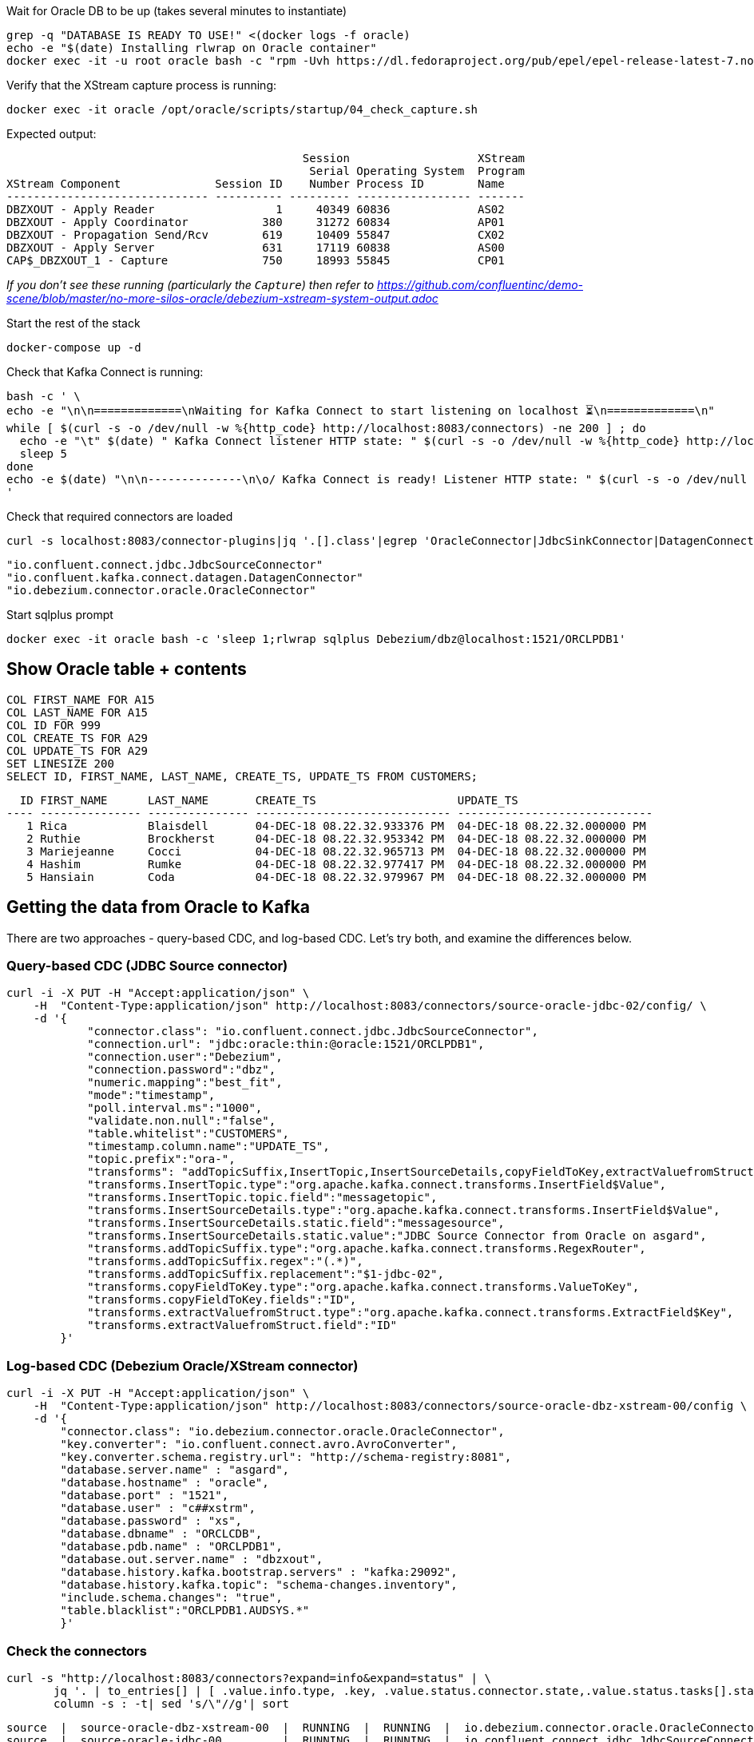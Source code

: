 
Wait for Oracle DB to be up (takes several minutes to instantiate)

[source,bash]
----
grep -q "DATABASE IS READY TO USE!" <(docker logs -f oracle)
echo -e "$(date) Installing rlwrap on Oracle container"
docker exec -it -u root oracle bash -c "rpm -Uvh https://dl.fedoraproject.org/pub/epel/epel-release-latest-7.noarch.rpm &&  yum install -y rlwrap"
----

Verify that the XStream capture process is running: 

[source,bash]
----
docker exec -it oracle /opt/oracle/scripts/startup/04_check_capture.sh
----

Expected output: 

[source,sql]
----
                                            Session                   XStream
                                             Serial Operating System  Program
XStream Component              Session ID    Number Process ID        Name
------------------------------ ---------- --------- ----------------- -------
DBZXOUT - Apply Reader                  1     40349 60836             AS02
DBZXOUT - Apply Coordinator           380     31272 60834             AP01
DBZXOUT - Propagation Send/Rcv        619     10409 55847             CX02
DBZXOUT - Apply Server                631     17119 60838             AS00
CAP$_DBZXOUT_1 - Capture              750     18993 55845             CP01
----

_If you don't see these running (particularly the `Capture`) then refer to https://github.com/confluentinc/demo-scene/blob/master/no-more-silos-oracle/debezium-xstream-system-output.adoc_

Start the rest of the stack

[source,bash]
----
docker-compose up -d
----

Check that Kafka Connect is running:

[source,bash]
----
bash -c ' \
echo -e "\n\n=============\nWaiting for Kafka Connect to start listening on localhost ⏳\n=============\n"
while [ $(curl -s -o /dev/null -w %{http_code} http://localhost:8083/connectors) -ne 200 ] ; do
  echo -e "\t" $(date) " Kafka Connect listener HTTP state: " $(curl -s -o /dev/null -w %{http_code} http://localhost:8083/connectors) " (waiting for 200)"
  sleep 5
done
echo -e $(date) "\n\n--------------\n\o/ Kafka Connect is ready! Listener HTTP state: " $(curl -s -o /dev/null -w %{http_code} http://localhost:8083/connectors) "\n--------------\n"
'
----

Check that required connectors are loaded

[source,bash]
----
curl -s localhost:8083/connector-plugins|jq '.[].class'|egrep 'OracleConnector|JdbcSinkConnector|DatagenConnector'
----

[source,bash]
----
"io.confluent.connect.jdbc.JdbcSourceConnector"
"io.confluent.kafka.connect.datagen.DatagenConnector"
"io.debezium.connector.oracle.OracleConnector"
----


Start sqlplus prompt

[source,bash]
----
docker exec -it oracle bash -c 'sleep 1;rlwrap sqlplus Debezium/dbz@localhost:1521/ORCLPDB1'
----

== Show Oracle table + contents

[source,sql]
----
COL FIRST_NAME FOR A15
COL LAST_NAME FOR A15
COL ID FOR 999
COL CREATE_TS FOR A29
COL UPDATE_TS FOR A29
SET LINESIZE 200
SELECT ID, FIRST_NAME, LAST_NAME, CREATE_TS, UPDATE_TS FROM CUSTOMERS; 
----

[source,sql]
----
  ID FIRST_NAME      LAST_NAME       CREATE_TS                     UPDATE_TS
---- --------------- --------------- ----------------------------- -----------------------------
   1 Rica            Blaisdell       04-DEC-18 08.22.32.933376 PM  04-DEC-18 08.22.32.000000 PM
   2 Ruthie          Brockherst      04-DEC-18 08.22.32.953342 PM  04-DEC-18 08.22.32.000000 PM
   3 Mariejeanne     Cocci           04-DEC-18 08.22.32.965713 PM  04-DEC-18 08.22.32.000000 PM
   4 Hashim          Rumke           04-DEC-18 08.22.32.977417 PM  04-DEC-18 08.22.32.000000 PM
   5 Hansiain        Coda            04-DEC-18 08.22.32.979967 PM  04-DEC-18 08.22.32.000000 PM
----


== Getting the data from Oracle to Kafka

There are two approaches - query-based CDC, and log-based CDC. Let's try both, and examine the differences below. 

=== Query-based CDC (JDBC Source connector)

[source,javascript]
----
curl -i -X PUT -H "Accept:application/json" \
    -H  "Content-Type:application/json" http://localhost:8083/connectors/source-oracle-jdbc-02/config/ \
    -d '{
            "connector.class": "io.confluent.connect.jdbc.JdbcSourceConnector",
            "connection.url": "jdbc:oracle:thin:@oracle:1521/ORCLPDB1",
            "connection.user":"Debezium",
            "connection.password":"dbz",
            "numeric.mapping":"best_fit",
            "mode":"timestamp",
            "poll.interval.ms":"1000",
            "validate.non.null":"false",
            "table.whitelist":"CUSTOMERS",
            "timestamp.column.name":"UPDATE_TS",
            "topic.prefix":"ora-",
            "transforms": "addTopicSuffix,InsertTopic,InsertSourceDetails,copyFieldToKey,extractValuefromStruct",
            "transforms.InsertTopic.type":"org.apache.kafka.connect.transforms.InsertField$Value",
            "transforms.InsertTopic.topic.field":"messagetopic",
            "transforms.InsertSourceDetails.type":"org.apache.kafka.connect.transforms.InsertField$Value",
            "transforms.InsertSourceDetails.static.field":"messagesource",
            "transforms.InsertSourceDetails.static.value":"JDBC Source Connector from Oracle on asgard",
            "transforms.addTopicSuffix.type":"org.apache.kafka.connect.transforms.RegexRouter",
            "transforms.addTopicSuffix.regex":"(.*)",
            "transforms.addTopicSuffix.replacement":"$1-jdbc-02",
            "transforms.copyFieldToKey.type":"org.apache.kafka.connect.transforms.ValueToKey",
            "transforms.copyFieldToKey.fields":"ID",
            "transforms.extractValuefromStruct.type":"org.apache.kafka.connect.transforms.ExtractField$Key",
            "transforms.extractValuefromStruct.field":"ID"
        }'
----

=== Log-based CDC (Debezium Oracle/XStream connector)

[source,bash]
----
curl -i -X PUT -H "Accept:application/json" \
    -H  "Content-Type:application/json" http://localhost:8083/connectors/source-oracle-dbz-xstream-00/config \
    -d '{
        "connector.class": "io.debezium.connector.oracle.OracleConnector",
        "key.converter": "io.confluent.connect.avro.AvroConverter",
        "key.converter.schema.registry.url": "http://schema-registry:8081",
        "database.server.name" : "asgard",
        "database.hostname" : "oracle",
        "database.port" : "1521",
        "database.user" : "c##xstrm",
        "database.password" : "xs",
        "database.dbname" : "ORCLCDB",
        "database.pdb.name" : "ORCLPDB1",
        "database.out.server.name" : "dbzxout",
        "database.history.kafka.bootstrap.servers" : "kafka:29092",
        "database.history.kafka.topic": "schema-changes.inventory",
        "include.schema.changes": "true",
        "table.blacklist":"ORCLPDB1.AUDSYS.*"
        }'
----

=== Check the connectors

[source,bash]
----
curl -s "http://localhost:8083/connectors?expand=info&expand=status" | \
       jq '. | to_entries[] | [ .value.info.type, .key, .value.status.connector.state,.value.status.tasks[].state,.value.info.config."connector.class"]|join(":|:")' | \
       column -s : -t| sed 's/\"//g'| sort
----

[source,bash]
----
source  |  source-oracle-dbz-xstream-00  |  RUNNING  |  RUNNING  |  io.debezium.connector.oracle.OracleConnector
source  |  source-oracle-jdbc-00         |  RUNNING  |  RUNNING  |  io.confluent.connect.jdbc.JdbcSourceConnector
----

=== Examine the data

Run these two `kafkacat` side by side in separate windows from sqlplus: 

* Query-based CDC data in Kafka: 
+
[source,bash]
----
docker exec kafkacat kafkacat -b kafka:29092 -t ora-CUSTOMERS-jdbc-02 -C -u -q -o-1 -r http://schema-registry:8081 -s key=s -s value=avro -J |jq '.'
----

* Log-based CDC data in Kafka: 
+
[source,bash]
----
docker exec kafkacat kafkacat -b kafka:29092 -t asgard.DEBEZIUM.CUSTOMERS -C -u -q -o-1 -r http://schema-registry:8081 -s key=avro -s value=avro -J | jq '.'
----

Run these commands individually and examine the different payloads that you get for each change type. Note https://issues.redhat.com/projects/DBZ/issues/DBZ-1018[DBZ-1018] which means you might see a lag from the log-based approach (this is an issue with the implementation, not the concept)

* Insert
+
[source,sql]
----
SET AUTOCOMMIT ON;

INSERT INTO CUSTOMERS (FIRST_NAME,LAST_NAME,CLUB_STATUS) VALUES ('Rick','Astley','Bronze');
----

* Update
+
[source,sql]
----
UPDATE CUSTOMERS SET CLUB_STATUS = 'Platinum' where ID=42;
----
+
Note that Debezium output includes the prior state of the record too

* Delete
+
[source,sql]
----
DELETE FROM CUSTOMERS WHERE ID=1;
----
+
Note that query-based CDC cannot capture deletes (without some kind of manual workaround with Flashback etc), whilst log-based captures it along with the prior state of the record

== Getting the data from Kafka to another database

* 🎥 https://www.youtube.com/watch?v=b-3qN_tlYR4[Kafka Connect in Action: JDBC Sink]
* 🎥 https://www.youtube.com/watch?v=ad02yDTAZx0[ksqlDB and the Kafka Connect JDBC Sink]
* 🎥 https://www.youtube.com/watch?v=vI_L9irU9Pc&t=5s[Installing a JDBC driver for the Kafka Connect JDBC connector]

[source,javascript]
----
curl -X PUT http://localhost:8083/connectors/sink-postgres-02/config \
    -H "Content-Type: application/json" \
    -d '{
        "connector.class": "io.confluent.connect.jdbc.JdbcSinkConnector",
        "connection.url": "jdbc:postgresql://postgres:5432/",
        "connection.user": "postgres",
        "connection.password": "postgres",
        "tasks.max": "1",
        "topics": "ora-CUSTOMERS-jdbc-02",
        "auto.create": "true",
        "auto.evolve":"true",
        "pk.mode":"record_key",
        "pk.fields":"ID",
        "insert.mode": "upsert",
        "table.name.format":"customers"
    }'
----

Load up Postgres:

[source,bash]
----
docker exec -it postgres bash -c 'psql -U $POSTGRES_USER $POSTGRES_DB'
----

Show the data:

[source,sql]
----
SELECT * FROM customers;
----

== Enriching streams & querying state with ksqlDB

Set up a data generator: 

[source,bash]
----
curl -i -X PUT -H  "Content-Type:application/json" \
    http://localhost:8083/connectors/source-datagen-pageviews/config \
    -d '{
      "connector.class": "io.confluent.kafka.connect.datagen.DatagenConnector",
      "kafka.topic": "pageviews",
      "quickstart": "pageviews",
      "key.converter": "org.apache.kafka.connect.storage.StringConverter",
      "max.interval": 500,
      "tasks.max": "1"
    }'
----

Launch ksqlDB: 

[source,bash]
----
docker exec -it ksqldb ksql http://ksqldb:8088
----

=== Enriching a stream of data with a join to another topic

[source,sql]
----
SET 'auto.offset.reset' = 'earliest';

CREATE STREAM PAGEVIEWS WITH (KAFKA_TOPIC='pageviews', VALUE_FORMAT='AVRO');

CREATE TABLE CUSTOMERS WITH (KAFKA_TOPIC='ora-CUSTOMERS-jdbc-02', VALUE_FORMAT='AVRO');
----

[source,sql]
----
CREATE STREAM PV_ENRICHED
SELECT P.USERID, 
       C.FIRST_NAME + ' ' + C.LAST_NAME AS CUSTOMER_NAME, 
       C.CLUB_STATUS, 
       PAGEID  
  FROM PAGEVIEWS P 
       INNER JOIN 
       CUSTOMERS C 
         ON REPLACE(USERID,'User_','')=C.ROWKEY 
EMIT CHANGES;
----

[source,sql]
----
PRINT PV_ENRICHED;

CREATE SINK CONNECTOR SINK_POSTGRES WITH (
    'connector.class'     = 'io.confluent.connect.jdbc.JdbcSinkConnector',
    'connection.url'      = 'jdbc:postgresql://postgres:5432/',
    'connection.user'     = 'postgres',
    'connection.password' = 'postgres',
    'topics'              = 'PV_ENRICHED',
    'key.converter'       = 'org.apache.kafka.connect.storage.StringConverter',
    'auto.create'         = 'true'
  );
----

=== Calculate aggregates on streams of data, push to a database

[source,sql]
----
CREATE TABLE PV_AGG AS
SELECT P.USERID,
       C.FIRST_NAME + ' ' + C.LAST_NAME AS CUSTOMER_NAME,
       C.CLUB_STATUS,
       PAGEID, COUNT(*) AS PV_COUNT
  FROM PAGEVIEWS P
       INNER JOIN
       CUSTOMERS C
         ON REPLACE(USERID,'User_','')=C.ROWKEY
         GROUP BY USERID
                , C.FIRST_NAME + ' ' + C.LAST_NAME
                , CLUB_STATUS
                , PAGEID
EMIT CHANGES;
----

[source,sql]
----
CREATE SINK CONNECTOR SINK_POSTGRES WITH (
    'connector.class'     = 'io.confluent.connect.jdbc.JdbcSinkConnector',
    'connection.url'      = 'jdbc:postgresql://postgres:5432/',
    'connection.user'     = 'postgres',
    'connection.password' = 'postgres',
    'topics'              = 'PV_AGG',
    'key.converter'       = 'org.apache.kafka.connect.storage.StringConverter',
    'auto.create'         = 'true',
    'insert.mode'         = 'upsert',
    'pk.mode'             = 'record_value',
    'pk.fields'           = 'USERID,PAGEID'
  );
----

[source,sql]
----
SELECT * FROM "PV_AGG" WHERE "PAGEID"='Page_22';
----

=== Materialise and query state


[source,sql]
----
CREATE STREAM CUSTOMER_EVENTS WITH (KAFKA_TOPIC='ora-CUSTOMERS-jdbc-02', VALUE_FORMAT='AVRO');
----

[source,sql]
----
CREATE TABLE CUSTOMERS_MV AS SELECT LATEST_BY_OFFSET(FIRST_NAME) + ' ' + LATEST_BY_OFFSET(LAST_NAME) AS FULLNAME, LATEST_BY_OFFSET(CLUB_STATUS) AS CLUB_STATUS FROM CUSTOMER_EVENTS GROUP BY ID;
----

[source,sql]
----
-- "Push" query
SELECT FULLNAME, CLUB_STATUS FROM CUSTOMERS_MV WHERE ROWKEY=42 EMIT CHANGES;

-- "Pull" query
SELECT FULLNAME, CLUB_STATUS FROM CUSTOMERS_MV WHERE ROWKEY=42;
----

Query with REST API: 

[source,bash]
----
curl -s --location --request POST 'http://localhost:8088/query' \
--header 'Content-Type: application/json' \
--data-raw '{"ksql":"SELECT ROWKEY AS ID, FULLNAME, CLUB_STATUS FROM CUSTOMERS_MV WHERE ROWKEY=42;","streamsProperties": {"ksql.streams.auto.offset.reset": "earliest"
  }}' | jq '.'
----


== Appendix [TODO]

=== Flattened record

If you want to try this alternative Debezium configuration out  you need to either: 

* Drop the existing connector
+
[source,bash]
----
curl -i -X DELETE http://localhost:8083/connectors/source-oracle-dbz-xstream-00
----
+
or
* Add a second capture server to Oracle: 
+
_(If you use this option make sure you update `database.out.server.name` in the REST API call below)_
+
[source,bash]
----
docker exec -it oracle bash -c 'sleep 1;rlwrap sqlplus c##xstrmadmin/xsa@//localhost:1521/ORCLCDB'
----
+
[source,sql]
----
BEGIN
	  DBMS_XSTREAM_ADM.CREATE_OUTBOUND(
	    server_name     =>  'dbzxout2',
	    schema_names    =>  'debezium',
			connect_user => 'c##xstrm');
	END;
    /
----

[source,javascript]
----
curl -i -X PUT -H "Accept:application/json" \
    -H  "Content-Type:application/json" http://localhost:8083/connectors/source-oracle-dbz-xstream-flat-00/config \
    -d '{
        "connector.class": "io.debezium.connector.oracle.OracleConnector",
        "key.converter": "io.confluent.connect.avro.AvroConverter",
        "key.converter.schema.registry.url": "http://schema-registry:8081",
        "database.server.name" : "asgard",
        "database.hostname" : "oracle",
        "database.port" : "1521",
        "database.user" : "c##xstrm",
        "database.password" : "xs",
        "database.dbname" : "ORCLCDB",
        "database.pdb.name" : "ORCLPDB1",
        "database.out.server.name" : "dbzxout",
        "database.history.kafka.bootstrap.servers" : "kafka:29092",
        "database.history.kafka.topic": "schema-changes.inventory",
        "include.schema.changes": "true",
        "table.blacklist":"ORCLPDB1.AUDSYS.*",
        "transforms":"addTopicSuffix,unwrap",
        "transforms.addTopicSuffix.type":"org.apache.kafka.connect.transforms.RegexRouter",
        "transforms.addTopicSuffix.regex":"(.*)",
        "transforms.addTopicSuffix.replacement":"$1-flat",
        "transforms.unwrap.type":"io.debezium.transforms.ExtractNewRecordState",
        "transforms.unwrap.drop.tombstones":"false"
        }'
----

[source,bash]
----
docker exec kafkacat kafkacat -b kafka:29092 -t asgard.DEBEZIUM.CUSTOMERS-flat -C -u -q -o-1 -r http://schema-registry:8081 -s key=avro -s value=avro -J|jq '.'
----

[source,bash]
----
curl -X PUT http://localhost:8083/connectors/sink-postgres-dbz-flat-00/config \
    -H "Content-Type: application/json" \
    -d '{
        "connector.class": "io.confluent.connect.jdbc.JdbcSinkConnector",
        "key.converter": "io.confluent.connect.avro.AvroConverter",
        "key.converter.schema.registry.url": "http://schema-registry:8081",
        "connection.url": "jdbc:postgresql://postgres:5432/",
        "connection.user": "postgres",
        "connection.password": "postgres",
        "tasks.max": "1",
        "topics": "asgard.DEBEZIUM.CUSTOMERS-flat",
        "auto.create": "true",
        "auto.evolve":"true",
        "pk.mode":"record_key",
        "insert.mode": "upsert",
        "delete.enabled":"true",
        "table.name.format":"customers_dbz"
    }'
----
